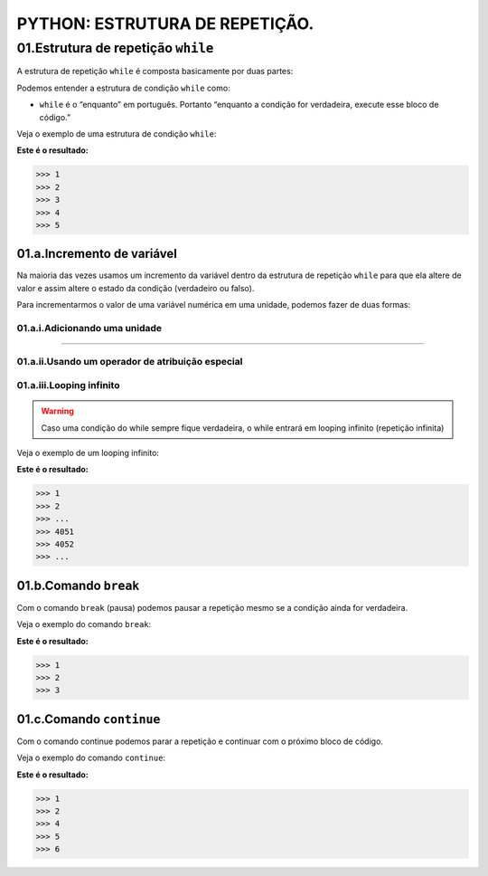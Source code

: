 PYTHON: ESTRUTURA DE REPETIÇÃO.
********************

01.Estrutura de repetição ``while``
============

A estrutura de repetição ``while`` é composta basicamente por duas partes:

.. code-block:: python
   :linenos:
   
   while condição:
   
    execute esse bloco de código.

Podemos entender a estrutura de condição ``while`` como:

- ``while`` é o “enquanto” em português. Portanto “enquanto a condição for verdadeira, execute esse bloco de código.”

Veja o exemplo de uma estrutura de condição ``while``:

.. code-block:: python
   :linenos:
  
  #Criando uma variável chamada número e atribuíndo o valor de um
  numero = 1
  
  #Estabelecendo que enquanto número for menor que 6
  while numero < 6:
  
    #imprima o valor do número
    print(numero)
    
    #salve o valor atual da variável numero + 1 dentro da variável numero
    numero = numero + 1

**Este é o resultado:**

.. code-block:: python

   >>> 1
   >>> 2
   >>> 3
   >>> 4
   >>> 5

01.a.Incremento de variável
------

Na maioria das vezes usamos um incremento da variável dentro da estrutura de repetição ``while`` para que ela altere de valor e assim altere o estado da condição (verdadeiro ou falso).

Para incrementarmos o valor de uma variável numérica em uma unidade, podemos fazer de duas formas:

01.a.i.Adicionando uma unidade
++++++

.. code-block:: python
   :linenos:
   
   variavel = variavel + 1

______________________________________________________________________________________________________________________________________________

01.a.ii.Usando um operador de atribuição especial
++++++

.. code-block:: python
   :linenos:
   
   variavel += 1
   
 
01.a.iii.Looping infinito
+++++

.. warning::

  Caso uma condição do while sempre fique verdadeira, o while entrará em looping infinito (repetição infinita)
  
Veja o exemplo de um looping infinito:

.. code-block:: python
   :linenos:
  
  #Criando uma variável chamada número e atribuíndo o valor de um
  numero = 1
  
  #Criando um looping infinito
  while numero:
  
    #imprima o valor do número
    print(numero)
    
    #salve o valor atual da variável numero + 1 dentro da variável numero
    numero = numero + 1
  
  
**Este é o resultado:**

.. code-block:: python

   >>> 1
   >>> 2
   >>> ...
   >>> 4051
   >>> 4052
   >>> ...
   
01.b.Comando ``break``
------

Com o comando ``break`` (pausa) podemos pausar a repetição mesmo se a condição ainda for verdadeira.

Veja o exemplo do comando ``break``:

.. code-block:: python
   :linenos:
  
  #Criando uma variável chamada número e atribuíndo o valor de um
  numero = 1
  
  #Estabelecendo que enquanto número for menor que 6
  while numero < 6:
  
    #imprima o valor do número
    print(numero)
    
    #criando uma condição
    if numero == 3:
    
      #utilizando o comando break para encerrar a repetição
      break
    
    #salve o valor atual da variável numero + 1 dentro da variável numero
    numero = numero + 1

**Este é o resultado:**

.. code-block:: python

   >>> 1
   >>> 2
   >>> 3
   

01.c.Comando ``continue``
------

Com o comando continue podemos parar a repetição e continuar com o próximo bloco de código.

Veja o exemplo do comando ``continue``:

.. code-block:: python
   :linenos:
  
  #Criando uma variável chamada número e atribuíndo o valor de um
  numero = 0
  
  #Estabelecendo que enquanto número for menor que 6
  while numero < 6:
  
    #imprima o valor do número
    print(numero)
    
    #criando uma condição
    if numero == 3:
    
      #utilizando o comando continue para encerrar a repetição e continuar com o próximo bloco de código
      continue
    
    #salve o valor atual da variável numero + 1 dentro da variável numero
    numero = numero + 1

**Este é o resultado:**

.. code-block:: python

   >>> 1
   >>> 2
   >>> 4
   >>> 5
   >>> 6
